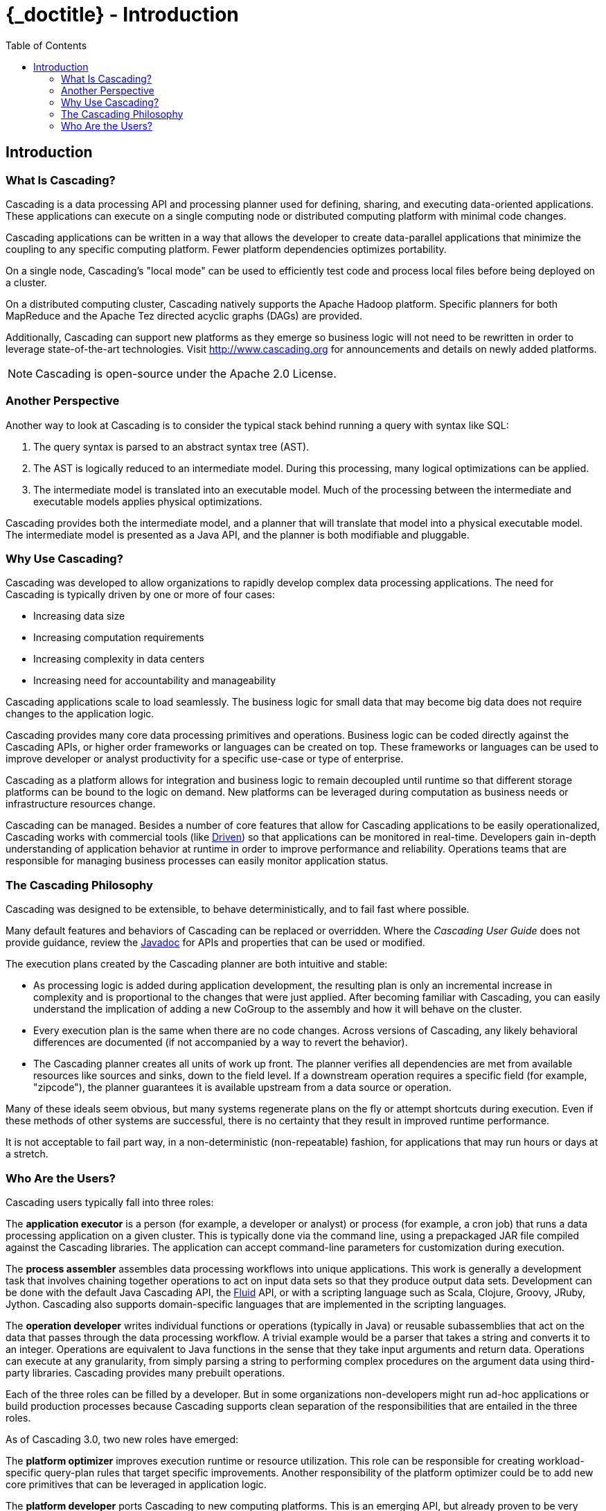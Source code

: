 :toc2:
:doctitle: {_doctitle} - Introduction

== Introduction

=== What Is Cascading?

Cascading is a data processing API and processing planner used for defining,
sharing, and executing data-oriented applications. These applications can
execute on a single computing node or distributed computing platform with
minimal code changes.

Cascading applications can be written in a way that allows the developer to
create data-parallel applications that minimize the coupling to any specific
computing platform. Fewer platform dependencies optimizes portability.

On a single node, Cascading's "local mode" can be used to efficiently test code
and process local files before being deployed on a cluster.

On a distributed computing cluster, Cascading natively supports the Apache
Hadoop platform. Specific planners for both MapReduce and the Apache Tez
directed acyclic graphs (DAGs) are provided.

Additionally, Cascading can support new platforms as they emerge so business
logic will not need to be rewritten in order to leverage state-of-the-art
technologies. Visit http://www.cascading.org for announcements and details
on newly added platforms.

NOTE: Cascading is open-source under the Apache 2.0 License.

=== Another Perspective

Another way to look at Cascading is to consider the typical stack behind running
a query with syntax like SQL:

. The query syntax is parsed to an abstract syntax tree (AST).

. The AST is logically reduced to an intermediate model. During this processing,
many logical optimizations can be applied.

. The intermediate model is translated into an executable model. Much of the
processing between the intermediate and executable models applies physical
optimizations.

Cascading provides both the intermediate model, and a planner that will
translate that model into a physical executable model. The intermediate model is
presented as a Java API, and the planner is both modifiable and pluggable.

=== Why Use Cascading?

Cascading was developed to allow organizations to rapidly develop complex data
processing applications. The need for Cascading is typically driven by one or
more of four cases:

* Increasing data size
* Increasing computation requirements
* Increasing complexity in data centers
* Increasing need for accountability and manageability

Cascading applications scale to load seamlessly. The business logic for small
data that may become big data does not require changes to the application logic.

Cascading provides many core data processing primitives and operations. Business
logic can be coded directly against the Cascading APIs, or higher order
frameworks or languages can be created on top. These frameworks or languages can
be used to improve developer or analyst productivity for a specific use-case or
type of enterprise.

Cascading as a platform allows for integration and business logic to remain
decoupled until runtime so that different storage platforms can be bound to the
logic on demand. New platforms can be leveraged during computation as business
needs or infrastructure resources change.

Cascading can be managed. Besides a number of core features that allow for
Cascading applications to be easily operationalized, Cascading works with
commercial tools (like http://driven.io[Driven]) so that applications can be
monitored in real-time. Developers gain in-depth understanding of application
behavior at runtime in order to improve performance and reliability. Operations
teams that are responsible for managing business processes can easily monitor
application status.

=== The Cascading Philosophy

Cascading was designed to be extensible, to behave deterministically, and to
fail fast where possible.

Many default features and behaviors of Cascading can be replaced or overridden.
Where the _Cascading User Guide_ does not provide guidance, review the
http://cascading.org/documentation/[Javadoc] for APIs and properties that can be
used or modified.

The execution plans created by the Cascading planner are both intuitive
and stable:

* As processing logic is added during application development, the resulting
plan is only an incremental increase in complexity and is proportional to the
changes that were just applied. After becoming familiar with Cascading, you can
easily understand the implication of adding a new [classname]+CoGroup+ to the
assembly and how it will behave on the cluster.

* Every execution plan is the same when there are no code changes. Across
versions of Cascading, any likely behavioral differences are documented (if not
accompanied by a way to revert the behavior).

* The Cascading planner creates all units of work up front. The planner verifies
all dependencies are met from available resources like sources and sinks, down
to the field level. If a downstream operation requires a specific field (for
example, "zipcode"), the planner guarantees it is available upstream from a
data source or operation.

Many of these ideals seem obvious, but many systems regenerate plans on the fly
or attempt shortcuts during execution. Even if these methods of other systems
are successful, there is no certainty that they result in improved runtime
performance.

It is not acceptable to fail part way, in a non-deterministic (non-repeatable)
fashion, for applications that may run hours or days at a stretch.

=== Who Are the Users?

Cascading users typically fall into three roles:

The *application executor* is a person (for example, a developer or analyst) or
process (for example, a cron job) that runs a data processing application on a
given cluster. This is typically done via the command line, using a prepackaged
JAR file compiled against the Cascading libraries. The application can accept
command-line parameters for customization during execution.

The *process assembler* assembles data processing workflows into unique
applications. This work is generally a development task that involves chaining
together operations to act on input data sets so that they produce output data
sets. Development can be done with the default Java Cascading API, the
http://cascading.org/fluid/[Fluid] API, or with a scripting language such as
Scala, Clojure, Groovy, JRuby, Jython. Cascading also supports domain-specific
languages that are implemented in the scripting languages.

The *operation developer* writes individual functions or operations (typically
in Java) or reusable subassemblies that act on the data that passes through the
data processing workflow. A trivial example would be a parser that takes a
string and converts it to an integer. Operations are equivalent to Java
functions in the sense that they take input arguments and return data.
Operations can execute at any granularity, from simply parsing a string to
performing complex procedures on the argument data using third-party libraries.
Cascading provides many prebuilt operations.

Each of the three roles can be filled by a developer. But in some organizations
non-developers might run ad-hoc applications or build production processes
because Cascading supports clean separation of the responsibilities that are
entailed in the three roles.

As of Cascading 3.0, two new roles have emerged:

The *platform optimizer* improves execution runtime or resource utilization.
This role can be responsible for creating workload-specific query-plan rules
that target specific improvements. Another responsibility of the platform
optimizer could be to add new core primitives that can be leveraged in
application logic.

The *platform developer* ports Cascading to new computing platforms. This is an
emerging API, but already proven to be very robust and powerful. As business
needs change and new technologies emerge, a developer can create bindings to
these new technologies allowing existing investments in the Cascading API and
broader ecosystem to be leveraged.
